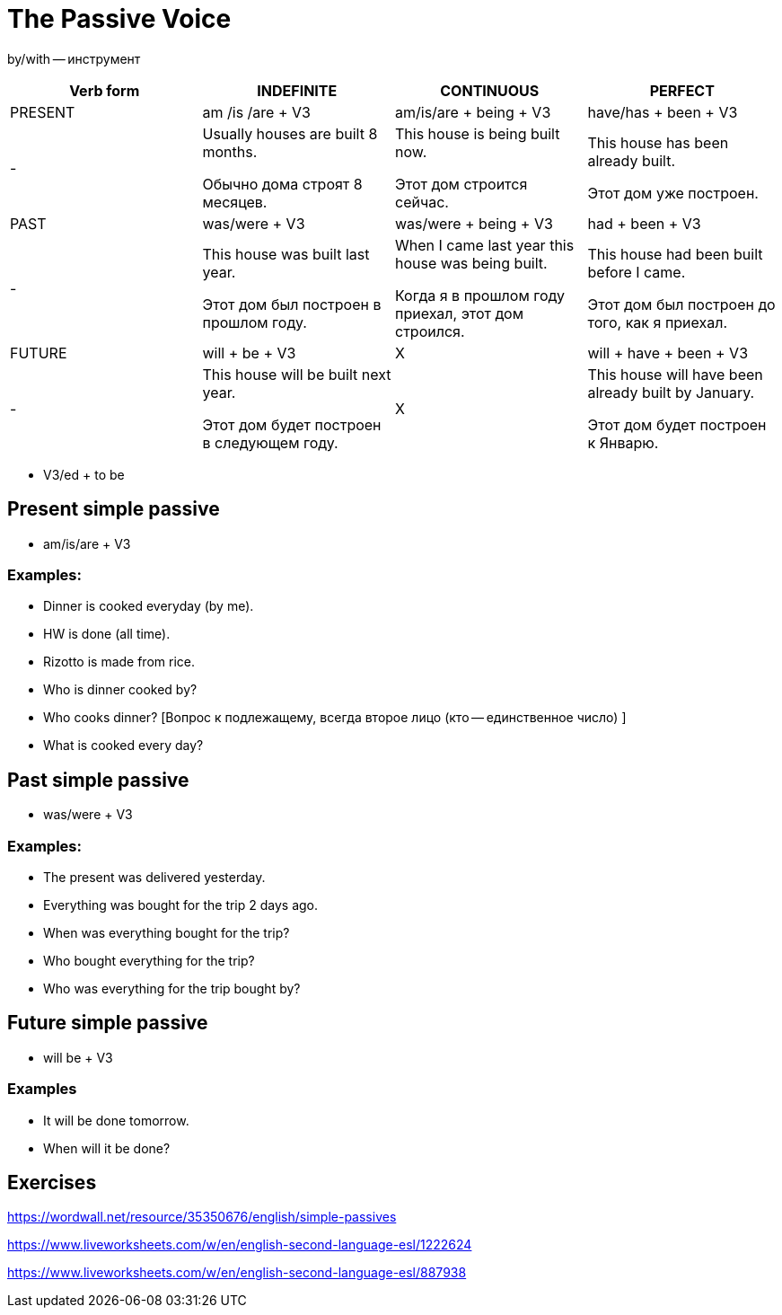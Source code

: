 = The Passive Voice 

by/with -- инструмент

[cols="1,1,1,1", options="header"]
|===
| Verb form | INDEFINITE | CONTINUOUS | PERFECT

| PRESENT
| am /is /are + V3
| am/is/are + being + V3
| have/has + been + V3

|-
| Usually houses are built 8 months.

Обычно дома строят 8 месяцев.
| This house is being built now.

Этот дом строится сейчас.
| This house has been already built.

Этот дом уже построен.

| PAST
| was/were + V3
| was/were + being + V3
| had + been + V3

|-
| This house was built last year.

Этот дом был построен в прошлом году.
| When I came last year this house was being built.

Когда я в прошлом году приехал, этот дом строился.
| This house had been built before I came.

Этот дом был построен до того, как я приехал.

| FUTURE
| will + be + V3
| X
| will + have + been + V3

|-
| This house will be built next year.

Этот дом будет построен в следующем году.
| X
| This house will have been already built by January.

Этот дом будет построен к Январю.
|===

* V3/ed + to be

== Present simple passive 

* am/is/are + V3

=== Examples:

* Dinner is cooked everyday (by me).
* HW is done (all time).
* Rizotto is made from rice.
* Who is dinner cooked by? 
* Who cooks dinner? [Вопрос к подлежащему, всегда второе лицо (кто -- единственное число) ]
* What is cooked every day?



== Past simple passive 

* was/were + V3

=== Examples:
* The present was delivered yesterday.
* Everything was bought for the trip 2 days ago.
* When was everything bought for the trip?
* Who bought everything for the trip?
* Who was everything for the trip bought by?

== Future simple passive 

* will be + V3

=== Examples 

* It will be done tomorrow.
* When will it be done?

== Exercises 

https://wordwall.net/resource/35350676/english/simple-passives

https://www.liveworksheets.com/w/en/english-second-language-esl/1222624 

https://www.liveworksheets.com/w/en/english-second-language-esl/887938









